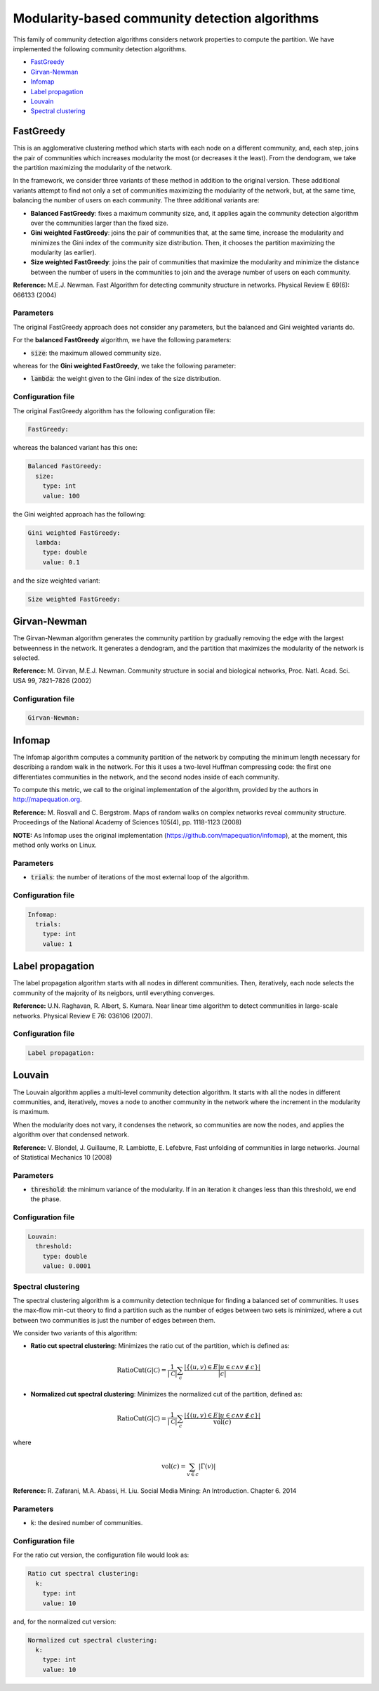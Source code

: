 
Modularity-based community detection algorithms
================================================
This family of community detection algorithms considers network properties to compute the partition. We have implemented the following community detection algorithms.

* `FastGreedy`_
* `Girvan-Newman`_
* `Infomap`_
* `Label propagation`_
* `Louvain`_
* `Spectral clustering`_

FastGreedy
~~~~~~~~~~~~~
This is an agglomerative clustering method which starts with each node on a different community, and, each step, joins the pair of communities which increases modularity the most (or decreases it the least). From the dendogram, we take the partition maximizing the modularity of the network.

In the framework, we consider three variants of these method in addition to the original version. These additional variants attempt to find not only a set of communities maximizing the modularity of the network, but, at the same time, balancing the number of users on each community. The three additional variants are:

* **Balanced FastGreedy**: fixes a maximum community size, and, it applies again the community detection algorithm over the communities larger than the fixed size.
* **Gini weighted FastGreedy**: joins the pair of communities that, at the same time, increase the modularity and minimizes the Gini index of the community size distribution. Then, it chooses the partition maximizing the modularity (as earlier).
* **Size weighted FastGreedy**: joins the pair of communities that maximize the modularity and minimize the distance between the number of users in the communities to join and the average number of users on each community.

**Reference:** M.E.J. Newman. Fast Algorithm for detecting community structure in networks. Physical Review E 69(6): 066133 (2004)

Parameters
^^^^^^^^^^

The original FastGreedy approach does not consider any parameters, but the balanced and Gini weighted variants do.

For the **balanced FastGreedy** algorithm, we have the following parameters:

* :code:`size`: the maximum allowed community size.

whereas for the **Gini weighted FastGreedy**, we take the following parameter:

*  :code:`lambda`: the weight given to the Gini index of the size distribution.

Configuration file
^^^^^^^^^^^^^^^^^^

The original FastGreedy algorithm has the following configuration file:

.. code:: yaml

    FastGreedy:

whereas the balanced variant has this one:

.. code:: yaml

  Balanced FastGreedy:
    size:
      type: int
      value: 100

the Gini weighted approach has the following:

.. code:: yaml

  Gini weighted FastGreedy:
    lambda:
      type: double
      value: 0.1

and the size weighted variant:

.. code:: yaml

  Size weighted FastGreedy:

Girvan-Newman
~~~~~~~~~~~~~
The Girvan-Newman algorithm generates the community partition by gradually removing the edge with the largest betweenness in the network. It generates a dendogram, and the partition that maximizes the modularity of the network is selected.

**Reference:** M. Girvan, M.E.J. Newman. Community structure in social and biological networks, Proc. Natl. Acad. Sci. USA 99, 7821–7826 (2002)

Configuration file
^^^^^^^^^^^^^^^^^^

.. code:: yaml

    Girvan-Newman:


Infomap
~~~~~~~
The Infomap algorithm computes a community partition of the network by computing the minimum length necessary for describing a random walk in the network. For this it uses a two-level Huffman compressing code: the first one differentiates communities in the network, and the second nodes inside of each community.

To compute this metric, we call to the original implementation of the algorithm, provided by the authors in http://mapequation.org.

**Reference:** M. Rosvall and C. Bergstrom. Maps of random walks on complex networks reveal community structure. Proceedings of the National Academy of Sciences 105(4), pp. 1118-1123 (2008)

**NOTE:** As Infomap uses the original implementation (https://github.com/mapequation/infomap), at the moment, this method only works on Linux.

Parameters
^^^^^^^^^^
*  :code:`trials`: the number of iterations of the most external loop of the algorithm.


Configuration file
^^^^^^^^^^^^^^^^^^

.. code:: yaml
  
  Infomap:
    trials:
      type: int
      value: 1

Label propagation
~~~~~~~~~~~~~~~~~
The label propagation algorithm starts with all nodes in different communities.
Then, iteratively, each node selects the community of the majority of its neigbors, until everything converges.

**Reference:** U.N. Raghavan, R. Albert, S. Kumara. Near linear time algorithm to detect communities in large-scale networks. Physical Review E 76: 036106 (2007).

Configuration file
^^^^^^^^^^^^^^^^^^

.. code:: yaml
  
  Label propagation:


Louvain
~~~~~~~~~~~~~~~~~
The Louvain algorithm applies a multi-level community detection algorithm. It starts with all the nodes in different communities, and, iteratively, moves a node to another community in the network where the increment in the modularity is maximum.

When the modularity does not vary, it condenses the network, so communities are now 
the nodes, and applies the algorithm over that condensed network.

**Reference:**  V. Blondel, J. Guillaume, R. Lambiotte, E. Lefebvre, Fast unfolding of communities in large networks. Journal of Statistical Mechanics 10 (2008)

Parameters
^^^^^^^^^^
*  :code:`threshold`: the minimum variance of the modularity. If in an iteration it changes less than this threshold, we end the phase.



Configuration file
^^^^^^^^^^^^^^^^^^

.. code:: yaml
  
    Louvain:
      threshold:
        type: double
        value: 0.0001

Spectral clustering
^^^^^^^^^^^^^^^^^^^
The spectral clustering algorithm is a community detection technique for finding a balanced set of communities. It uses the max-flow min-cut theory to find a partition such as the number of edges between two sets is minimized, where a cut between two communities is just the number of edges between them. 

We consider two variants of this algorithm:

* **Ratio cut spectral clustering**: Minimizes the ratio cut of the partition, which is defined as:

.. math::

    \mbox{RatioCut}(\mathcal{G}|\mathcal{C}) = \frac{1}{|\mathcal{C}|} \sum_c \frac{|\{(u,v) \in E | u \in c \wedge v \notin c\}|}{|c|}

* **Normalized cut spectral clustering**: Minimizes the normalized cut of the partition, defined as:

.. math::

    \mbox{RatioCut}(\mathcal{G}|\mathcal{C}) = \frac{1}{|\mathcal{C}|} \sum_c \frac{|\{(u,v) \in E | u \in c \wedge v \notin c\}|}{\mbox{vol}(c)}

where

.. math::

  \mbox{vol}(c) = \sum_{v\in c} |\Gamma(v)|

**Reference:** R. Zafarani, M.A. Abassi, H. Liu. Social Media Mining: An Introduction. Chapter 6. 2014

Parameters
^^^^^^^^^^
*  :code:`k`: the desired number of communities.

Configuration file
^^^^^^^^^^^^^^^^^^

For the ratio cut version, the configuration file would look as:

.. code:: yaml
  
    Ratio cut spectral clustering:
      k:
        type: int
        value: 10

and, for the normalized cut version:

.. code:: yaml
  
    Normalized cut spectral clustering:
      k:
        type: int
        value: 10        